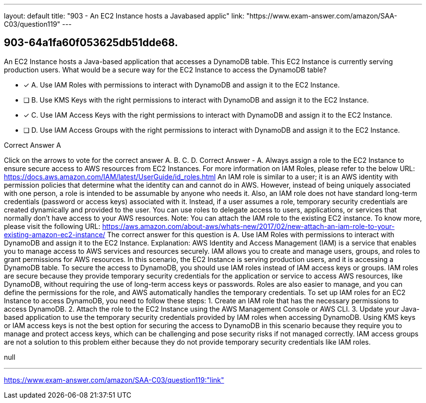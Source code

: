 ---
layout: default 
title: "903 - An EC2 Instance hosts a Javabased applic"
link: "https://www.exam-answer.com/amazon/SAA-C03/question119"
---


[.question]
== 903-64a1fa60f053625db51dde68.


****

[.query]
--
An EC2 Instance hosts a Java-based application that accesses a DynamoDB table.
This EC2 Instance is currently serving production users.
What would be a secure way for the EC2 Instance to access the DynamoDB table?


--

[.list]
--
* [*] A. Use IAM Roles with permissions to interact with DynamoDB and assign it to the EC2 Instance.
* [ ] B. Use KMS Keys with the right permissions to interact with DynamoDB and assign it to the EC2 Instance.
* [*] C. Use IAM Access Keys with the right permissions to interact with DynamoDB and assign it to the EC2 Instance.
* [ ] D. Use IAM Access Groups with the right permissions to interact with DynamoDB and assign it to the EC2 Instance.

--
****

[.answer]
Correct Answer  A

[.explanation]
--
Click on the arrows to vote for the correct answer
A.
B.
C.
D.
Correct Answer - A.
Always assign a role to the EC2 Instance to ensure secure access to AWS resources from EC2 Instances.
For more information on IAM Roles, please refer to the below URL:
https://docs.aws.amazon.com/IAM/latest/UserGuide/id_roles.html
An IAM role is similar to a user; it is an AWS identity with permission policies that determine what the identity can and cannot do in AWS.
However, instead of being uniquely associated with one person, a role is intended to be assumable by anyone who needs it.
Also, an IAM role does not have standard long-term credentials (password or access keys) associated with it.
Instead, if a user assumes a role, temporary security credentials are created dynamically and provided to the user.
You can use roles to delegate access to users, applications, or services that normally don't have access to your AWS resources.
Note:
You can attach the IAM role to the existing EC2 instance.
To know more, please visit the following URL:
https://aws.amazon.com/about-aws/whats-new/2017/02/new-attach-an-iam-role-to-your-existing-amazon-ec2-instance/
The correct answer for this question is A. Use IAM Roles with permissions to interact with DynamoDB and assign it to the EC2 Instance.
Explanation:
AWS Identity and Access Management (IAM) is a service that enables you to manage access to AWS services and resources securely. IAM allows you to create and manage users, groups, and roles to grant permissions for AWS resources.
In this scenario, the EC2 Instance is serving production users, and it is accessing a DynamoDB table. To secure the access to DynamoDB, you should use IAM roles instead of IAM access keys or groups.
IAM roles are secure because they provide temporary security credentials for the application or service to access AWS resources, like DynamoDB, without requiring the use of long-term access keys or passwords. Roles are also easier to manage, and you can define the permissions for the role, and AWS automatically handles the temporary credentials.
To set up IAM roles for an EC2 Instance to access DynamoDB, you need to follow these steps:
1. Create an IAM role that has the necessary permissions to access DynamoDB.
2. Attach the role to the EC2 Instance using the AWS Management Console or AWS CLI.
3. Update your Java-based application to use the temporary security credentials provided by IAM roles when accessing DynamoDB.
Using KMS keys or IAM access keys is not the best option for securing the access to DynamoDB in this scenario because they require you to manage and protect access keys, which can be challenging and pose security risks if not managed correctly. IAM access groups are not a solution to this problem either because they do not provide temporary security credentials like IAM roles.
--

[.ka]
null

'''



https://www.exam-answer.com/amazon/SAA-C03/question119:"link"


